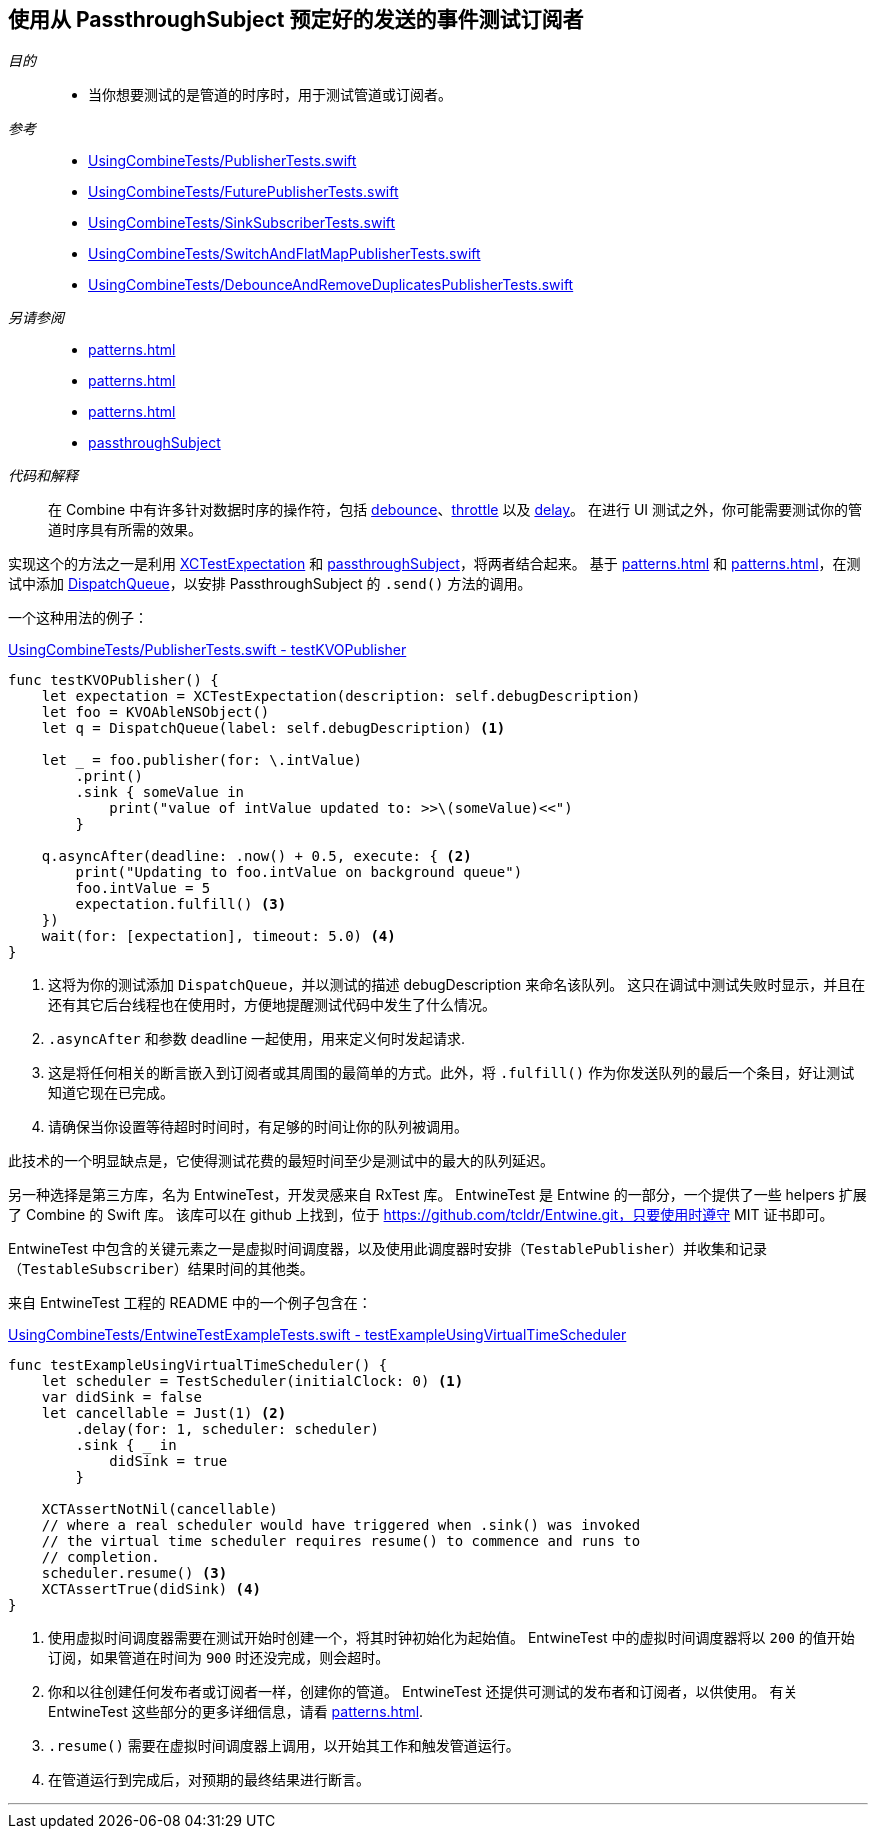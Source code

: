 [#patterns-testing-subscriber-scheduled]
== 使用从 PassthroughSubject 预定好的发送的事件测试订阅者

__目的__::

* 当你想要测试的是管道的时序时，用于测试管道或订阅者。

__参考__::

* https://github.com/heckj/swiftui-notes/blob/master/UsingCombineTests/PublisherTests.swift[UsingCombineTests/PublisherTests.swift]

* https://github.com/heckj/swiftui-notes/blob/master/UsingCombineTests/FuturePublisherTests.swift[UsingCombineTests/FuturePublisherTests.swift]

* https://github.com/heckj/swiftui-notes/blob/master/UsingCombineTests/SinkSubscriberTests.swift[UsingCombineTests/SinkSubscriberTests.swift]

* https://github.com/heckj/swiftui-notes/blob/master/UsingCombineTests/SwitchAndFlatMapPublisherTests.swift[UsingCombineTests/SwitchAndFlatMapPublisherTests.swift]

* https://github.com/heckj/swiftui-notes/blob/master/UsingCombineTests/DebounceAndRemoveDuplicatesPublisherTests.swift[UsingCombineTests/DebounceAndRemoveDuplicatesPublisherTests.swift]

__另请参阅__::


* <<patterns#patterns-testing-subscriber>>
* <<patterns#patterns-testable-publisher-subscriber>>
* <<patterns#patterns-testing-publisher>>
* <<reference#reference-passthroughsubject,passthroughSubject>>

__代码和解释__::

在 Combine 中有许多针对数据时序的操作符，包括 <<reference#reference-debounce,debounce>>、<<reference#reference-throttle,throttle>> 以及 <<reference#reference-delay,delay>>。
在进行 UI 测试之外，你可能需要测试你的管道时序具有所需的效果。

实现这个的方法之一是利用 https://developer.apple.com/documentation/xctest/xctestexpectation[XCTestExpectation] 和 <<reference#reference-passthroughsubject,passthroughSubject>>，将两者结合起来。
基于 <<patterns#patterns-testing-publisher>> 和 <<patterns#patterns-testing-subscriber>>，在测试中添加 https://developer.apple.com/documentation/dispatch/dispatchqueue[DispatchQueue]，以安排 PassthroughSubject 的 `.send()` 方法的调用。

一个这种用法的例子：

.https://github.com/heckj/swiftui-notes/blob/master/UsingCombineTests/PublisherTests.swift#L178[UsingCombineTests/PublisherTests.swift - testKVOPublisher]
[source, swift]
----
func testKVOPublisher() {
    let expectation = XCTestExpectation(description: self.debugDescription)
    let foo = KVOAbleNSObject()
    let q = DispatchQueue(label: self.debugDescription) <1>

    let _ = foo.publisher(for: \.intValue)
        .print()
        .sink { someValue in
            print("value of intValue updated to: >>\(someValue)<<")
        }

    q.asyncAfter(deadline: .now() + 0.5, execute: { <2>
        print("Updating to foo.intValue on background queue")
        foo.intValue = 5
        expectation.fulfill() <3>
    })
    wait(for: [expectation], timeout: 5.0) <4>
}
----

<1> 这将为你的测试添加 `DispatchQueue`，并以测试的描述 debugDescription 来命名该队列。
这只在调试中测试失败时显示，并且在还有其它后台线程也在使用时，方便地提醒测试代码中发生了什么情况。
<2> `.asyncAfter` 和参数 deadline 一起使用，用来定义何时发起请求.
<3> 这是将任何相关的断言嵌入到订阅者或其周围的最简单的方式。此外，将 `.fulfill()` 作为你发送队列的最后一个条目，好让测试知道它现在已完成。
<4> 请确保当你设置等待超时时间时，有足够的时间让你的队列被调用。

此技术的一个明显缺点是，它使得测试花费的最短时间至少是测试中的最大的队列延迟。

另一种选择是第三方库，名为 EntwineTest，开发灵感来自 RxTest 库。
EntwineTest 是 Entwine 的一部分，一个提供了一些 helpers 扩展了 Combine 的 Swift 库。
该库可以在 github 上找到，位于 https://github.com/tcldr/Entwine.git，只要使用时遵守 MIT 证书即可。

EntwineTest 中包含的关键元素之一是虚拟时间调度器，以及使用此调度器时安排（`TestablePublisher`）并收集和记录（`TestableSubscriber`）结果时间的其他类。

来自 EntwineTest 工程的 README 中的一个例子包含在：

.https://github.com/heckj/swiftui-notes/blob/master/UsingCombineTests/EntwineTestExampleTests.swift[UsingCombineTests/EntwineTestExampleTests.swift - testExampleUsingVirtualTimeScheduler]
[source, swift]
----
func testExampleUsingVirtualTimeScheduler() {
    let scheduler = TestScheduler(initialClock: 0) <1>
    var didSink = false
    let cancellable = Just(1) <2>
        .delay(for: 1, scheduler: scheduler)
        .sink { _ in
            didSink = true
        }

    XCTAssertNotNil(cancellable)
    // where a real scheduler would have triggered when .sink() was invoked
    // the virtual time scheduler requires resume() to commence and runs to
    // completion.
    scheduler.resume() <3>
    XCTAssertTrue(didSink) <4>
}
----

<1> 使用虚拟时间调度器需要在测试开始时创建一个，将其时钟初始化为起始值。
EntwineTest 中的虚拟时间调度器将以 `200` 的值开始订阅，如果管道在时间为 `900` 时还没完成，则会超时。
<2> 你和以往创建任何发布者或订阅者一样，创建你的管道。
EntwineTest 还提供可测试的发布者和订阅者，以供使用。
有关 EntwineTest 这些部分的更多详细信息，请看 <<patterns#patterns-testable-publisher-subscriber>>.
<3> `.resume()` 需要在虚拟时间调度器上调用，以开始其工作和触发管道运行。
<4> 在管道运行到完成后，对预期的最终结果进行断言。

// force a page break - in HTML rendering is just a <HR>
<<<
'''
